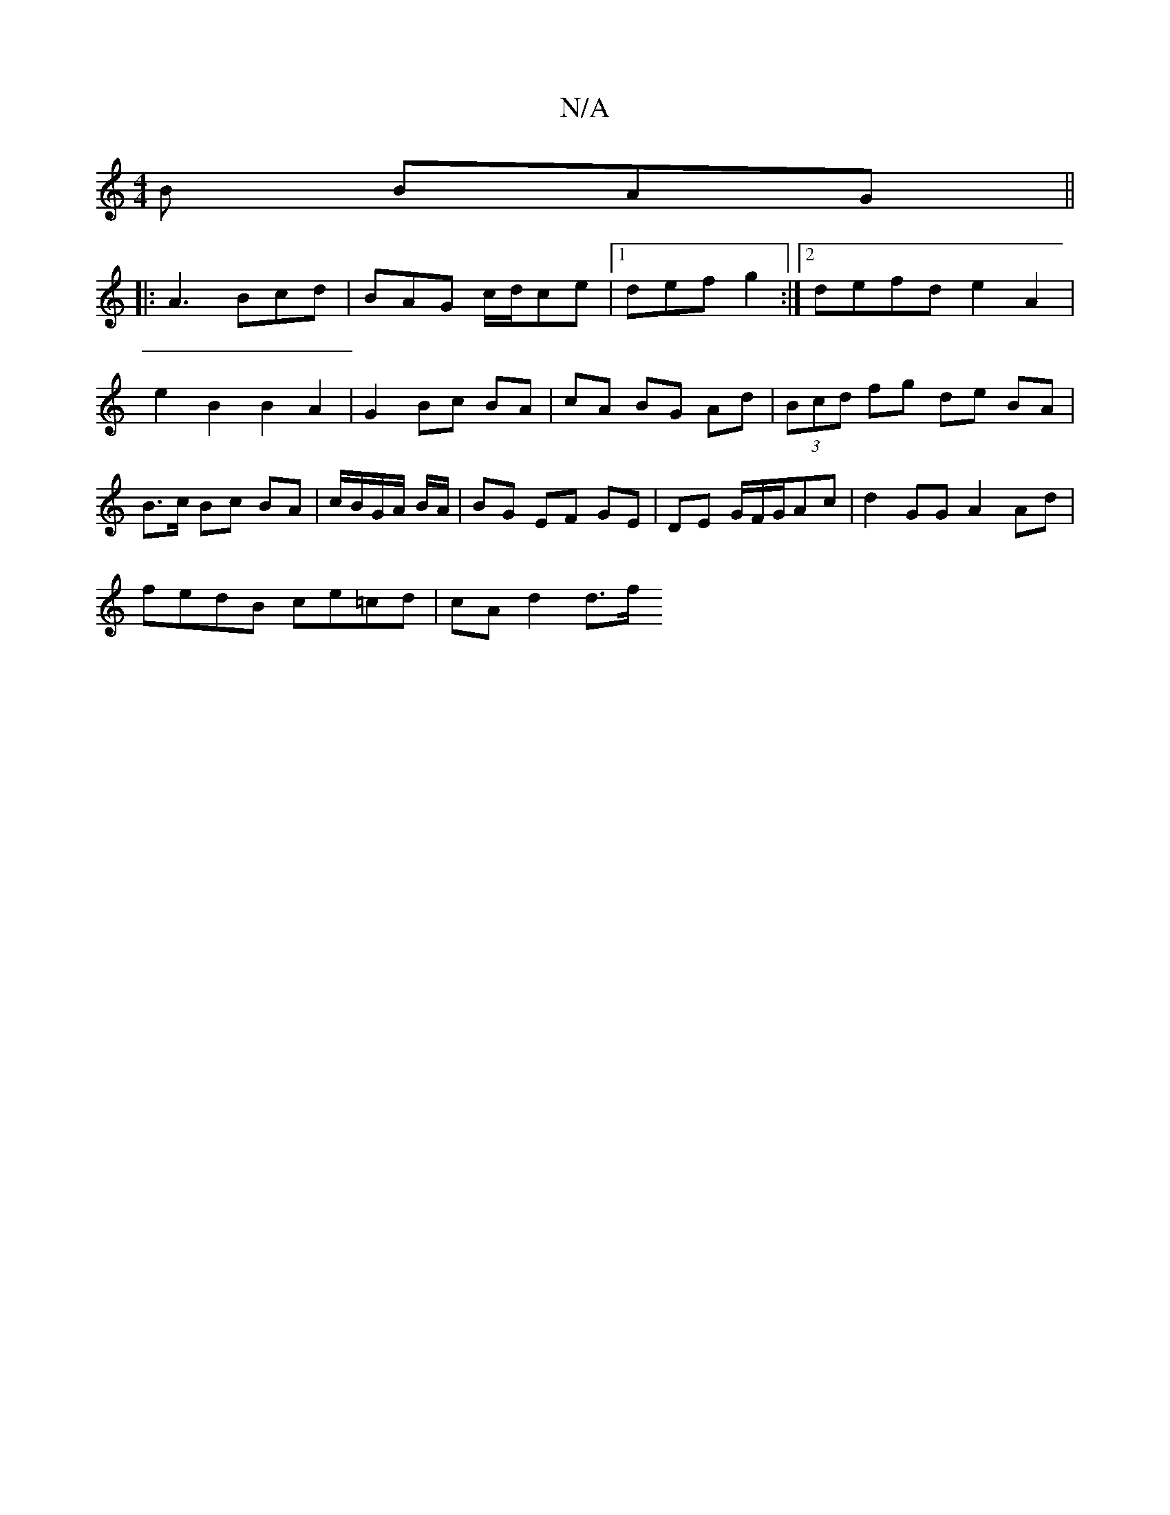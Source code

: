 X:1
T:N/A
M:4/4
R:N/A
K:Cmajor
B BAG ||
|: A3 Bcd | BAG c/d/ce |[1 def g2 :|2 defd e2 A2 |e2 B2 B2 A2 | G2 Bc BA | cA BG Ad | (3Bcd fg de BA | B>c Bc BA | c/B/G/A/ B/2A/ |BG EF GE | DE G/F/G/Ac | d2GG A2 Ad|
fedB ce=cd | cA d2 d>f 